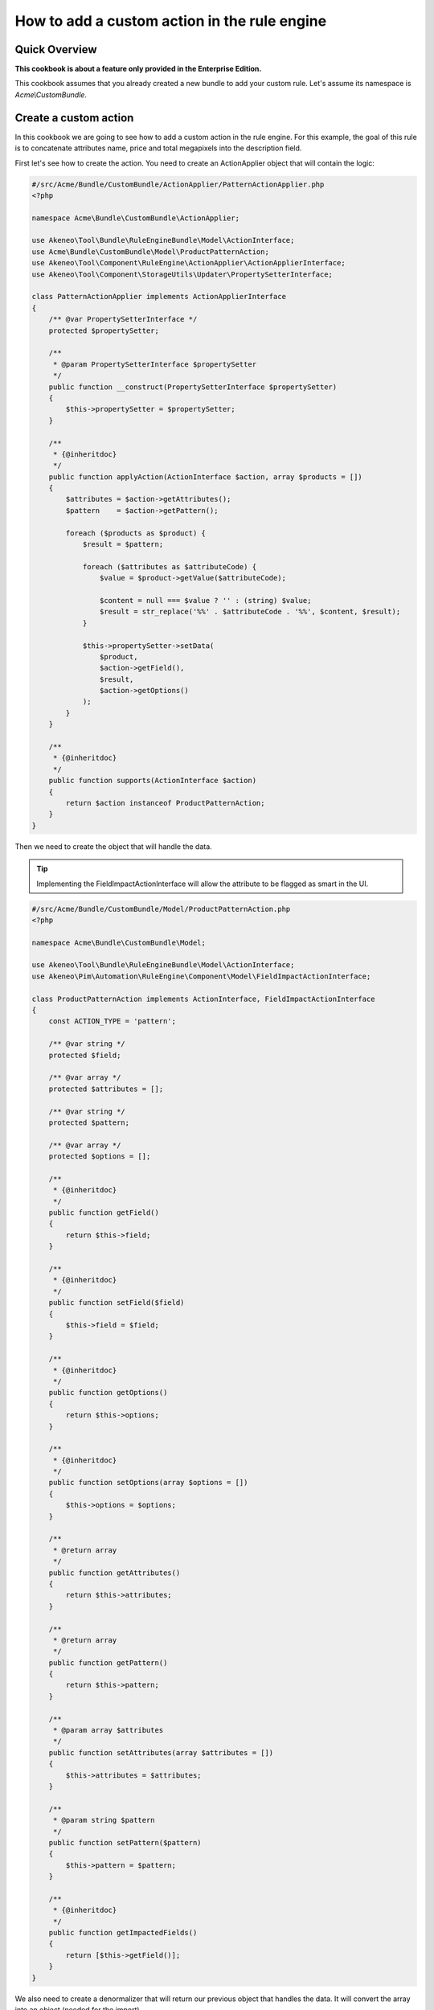 How to add a custom action in the rule engine
=============================================

Quick Overview
--------------

**This cookbook is about a feature only provided in the Enterprise Edition.**

This cookbook assumes that you already created a new bundle to add your custom rule. Let's assume its namespace is `Acme\\CustomBundle`.

Create a custom action
----------------------

In this cookbook we are going to see how to add a custom action in the rule engine.
For this example, the goal of this rule is to concatenate attributes name, price and total megapixels into the description field.

First let's see how to create the action. You need to create an ActionApplier object that will contain the logic:

.. code-block:: php

    #/src/Acme/Bundle/CustomBundle/ActionApplier/PatternActionApplier.php
    <?php

    namespace Acme\Bundle\CustomBundle\ActionApplier;

    use Akeneo\Tool\Bundle\RuleEngineBundle\Model\ActionInterface;
    use Acme\Bundle\CustomBundle\Model\ProductPatternAction;
    use Akeneo\Tool\Component\RuleEngine\ActionApplier\ActionApplierInterface;
    use Akeneo\Tool\Component\StorageUtils\Updater\PropertySetterInterface;

    class PatternActionApplier implements ActionApplierInterface
    {
        /** @var PropertySetterInterface */
        protected $propertySetter;

        /**
         * @param PropertySetterInterface $propertySetter
         */
        public function __construct(PropertySetterInterface $propertySetter)
        {
            $this->propertySetter = $propertySetter;
        }

        /**
         * {@inheritdoc}
         */
        public function applyAction(ActionInterface $action, array $products = [])
        {
            $attributes = $action->getAttributes();
            $pattern    = $action->getPattern();

            foreach ($products as $product) {
                $result = $pattern;

                foreach ($attributes as $attributeCode) {
                    $value = $product->getValue($attributeCode);

                    $content = null === $value ? '' : (string) $value;
                    $result = str_replace('%%' . $attributeCode . '%%', $content, $result);
                }

                $this->propertySetter->setData(
                    $product,
                    $action->getField(),
                    $result,
                    $action->getOptions()
                );
            }
        }

        /**
         * {@inheritdoc}
         */
        public function supports(ActionInterface $action)
        {
            return $action instanceof ProductPatternAction;
        }
    }

Then we need to create the object that will handle the data.

.. tip::

    Implementing the FieldImpactActionInterface will allow the attribute to be flagged as smart in the UI.

.. code-block:: php

    #/src/Acme/Bundle/CustomBundle/Model/ProductPatternAction.php
    <?php

    namespace Acme\Bundle\CustomBundle\Model;

    use Akeneo\Tool\Bundle\RuleEngineBundle\Model\ActionInterface;
    use Akeneo\Pim\Automation\RuleEngine\Component\Model\FieldImpactActionInterface;

    class ProductPatternAction implements ActionInterface, FieldImpactActionInterface
    {
        const ACTION_TYPE = 'pattern';

        /** @var string */
        protected $field;

        /** @var array */
        protected $attributes = [];

        /** @var string */
        protected $pattern;

        /** @var array */
        protected $options = [];

        /**
         * {@inheritdoc}
         */
        public function getField()
        {
            return $this->field;
        }

        /**
         * {@inheritdoc}
         */
        public function setField($field)
        {
            $this->field = $field;
        }

        /**
         * {@inheritdoc}
         */
        public function getOptions()
        {
            return $this->options;
        }

        /**
         * {@inheritdoc}
         */
        public function setOptions(array $options = [])
        {
            $this->options = $options;
        }

        /**
         * @return array
         */
        public function getAttributes()
        {
            return $this->attributes;
        }

        /**
         * @return array
         */
        public function getPattern()
        {
            return $this->pattern;
        }

        /**
         * @param array $attributes
         */
        public function setAttributes(array $attributes = [])
        {
            $this->attributes = $attributes;
        }

        /**
         * @param string $pattern
         */
        public function setPattern($pattern)
        {
            $this->pattern = $pattern;
        }

        /**
         * {@inheritdoc}
         */
        public function getImpactedFields()
        {
            return [$this->getField()];
        }
    }

We also need to create a denormalizer that will return our previous object that handles the data. It will convert the array into an object (needed for the import).

.. code-block:: php

    #/src/Acme/Bundle/CustomBundle/Denormalizer/ProductRule/PatternActionDenormalizer.php
    <?php

    namespace Acme\Bundle\CustomBundle\Denormalizer\ProductRule;

    use Acme\Bundle\CustomBundle\Model\ProductPatternAction;
    use Symfony\Component\Serializer\Normalizer\GetSetMethodNormalizer;

    class PatternActionDenormalizer extends GetSetMethodNormalizer
    {
        /**
         * {@inheritdoc}
         */
        public function denormalize($data, $class, $format = null, array $context = [])
        {
            return parent::denormalize($data, 'Acme\Bundle\CustomBundle\Model\ProductPatternAction');
        }

        /**
         * {@inheritdoc}
         */
        public function supportsDenormalization($data, $type, $format = null)
        {
            return isset($data['type']) && ProductPatternAction::ACTION_TYPE === $data['type'];
        }
    }

For our example we need to create an `ExistingAttributeValidator` that will check if the attributes provided in the rule file exist. It will raise a violation and skip this item if not.

.. code-block:: php

    #/src/Acme/Bundle/CustomBundle/Validator/Constraints/ExistingAttributesValidator.php
    <?php

    namespace Acme\Bundle\CustomBundle\Validator\Constraints;

    use Akeneo\Pim\Structure\Component\Repository\AttributeRepositoryInterface;
    use Symfony\Component\Validator\Constraint;
    use Symfony\Component\Validator\ConstraintValidator;

    class ExistingAttributesValidator extends ConstraintValidator
    {
        /** @var AttributeRepositoryInterface */
        protected $attributeRepository;

        /**
         * @param AttributeRepositoryInterface $attributeRepository
         */
        public function __construct(AttributeRepositoryInterface $attributeRepository)
        {
            $this->attributeRepository = $attributeRepository;
        }

        /**
         * {@inheritdoc}
         */
        public function validate($attributes, Constraint $constraint)
        {
            foreach ($attributes as $attribute) {
                if (null === $this->attributeRepository->findOneByIdentifier($attribute)) {
                    $this->context->buildViolation($constraint->message, ['%attribute%' => $attribute])->addViolation();
                }
            }
        }
    }

Here is the constraint message and its associated validation file:

.. code-block:: php

    #/src/Acme/Bundle/CustomBundle/Validator/Constraints/ExistingAttributes.php
    <?php

    namespace Acme\Bundle\CustomBundle\Validator\Constraints;

    use Symfony\Component\Validator\Constraint;

    class ExistingAttributes extends Constraint
    {
        /** @var string */
        public $message = 'There are no attributes with such code: "%attribute%"';

        /**
         * {@inheritdoc}
         */
        public function validatedBy()
        {
            return 'pimee_constraint_attributes_validator';
        }
    }

.. code-block:: yaml

    #/src/Acme/Bundle/CustomBundle/Resources/config/validation/ProductPatternAction.yml
    Acme\Bundle\CustomBundle\Model\ProductPatternAction:
        constraints:
            - Akeneo\Pim\Automation\RuleEngine\Bundle\Validator\Constraint\PropertyAction: ~
        properties:
            field:
               - Type:
                    type: string
               - NotBlank: ~
               - Length:
                   max: 255
               - Akeneo\Pim\Automation\RuleEngine\Bundle\Validator\Constraint\ExistingSetField: ~
            attributes:
                - Type:
                    type: array
                - NotBlank:
                    message: The key "attributes" is missing or empty.
                - Acme\Bundle\CustomBundle\Validator\Constraints\ExistingAttributes: ~
            pattern:
               - Type:
                    type: string
               - NotBlank: ~
               - Length:
                   max: 255

Don't forget to add these classes in your service definition and to tag them with the proper tag.
Also, do not forget to load your `services.yml` in your dependency injection, either in a bundle extension or in the config directory.

.. code-block:: yaml

    #/src/Acme/Bundle/CustomBundle/Resources/config/services.yml
    services:
        acme.action_applier.pattern:
            class: Acme\Bundle\CustomBundle\ActionApplier\PatternActionApplier
            arguments:
                - '@pim_catalog.updater.property_setter'
            tags:
                - { name: akeneo_rule_engine.action_applier, priority: 100 }

        acme.denormalizer.product_rule.pattern_action:
            class: Acme\Bundle\CustomBundle\Denormalizer\ProductRule\PatternActionDenormalizer
            tags:
                - { name: 'pimee_catalog_rule.denormalizer.product_rule' }

        acme.validator.existing_attributes:
            class: Acme\Bundle\CustomBundle\Validator\Constraints\ExistingAttributesValidator
            arguments:
                - '@pim_catalog.repository.attribute'
            tags:
                - { name: validator.constraint_validator, alias: pimee_constraint_attributes_validator }

You have to override the action column from the rule view to use the pattern type.

.. code-block:: jinja

    {# src/Acme/Bundle/CustomBundle/Resources/views/Rules/_actions.html.twig #}
    {% for action in value.actions %}
        <p class="AknRule">
            {% if action.type in ["copy", "copy_value"] %}
                {% set parameters = {
                '%from_field%': action.from_field|append_locale_and_scope_context(action.from_locale|default, action.from_scope|default)|highlight,
                '%to_field%': action.to_field|append_locale_and_scope_context(action.to_locale|default, action.to_scope|default)|highlight
                } %}
            {% elseif action.type in ["add", "remove"] %}
                {% set parameters = {
                '%field%': action.field|append_locale_and_scope_context(action.options.locale|default, action.options.scope|default)|highlight,
                '%value%': action.items|present_rule_action_value(action.field)|highlight,
                } %}
            {% elseif action.type == 'pattern' %}
                {% set parameters = {
                '%field%': action.field|append_locale_and_scope_context(action.options.locale|default, action.options.scope|default)|highlight,
                '%attributes%': action.attributes|join(',')|highlight
                } %}
            {% else %}
                {% set parameters = {
                '%field%': action.field|append_locale_and_scope_context(action.locale|default, action.scope|default)|highlight,
                '%value%': action.value|present_rule_action_value(action.field)|highlight
                } %}
            {% endif %}

            {{ ('pimee_catalog_rule.actions.type.' ~ action.type) |trans(parameters)|raw }}
        </p>
    {% endfor %}

You also need to override the rule file for the datagrid with your template.

.. code-block:: yaml

    #src/Acme/Bundle/CustomBundle/Resources/config/datagrid/rule.yml
    datagrid:
        rule-grid:
            options:
                manageFilters: false
                entityHint: rule
            source:
                acl_resource: pimee_catalog_rule_rule_view_permissions
                repository_method: createDatagridQueryBuilder
                type: pim_datasource_rule
                entity: '%akeneo_rule_engine.model.rule_definition.class%'
            columns:
                code:
                    label: pimee_catalog_rule.datagrid.rule-grid.column.code
                conditions:
                    label: pimee_catalog_rule.datagrid.rule-grid.column.conditions
                    type: twig
                    template: AkeneoPimRuleEngineBundle:Rule:_conditions.html.twig
                    frontend_type: html
                    data_name: content
                actions:
                    label: pimee_catalog_rule.datagrid.rule-grid.column.actions
                    type: twig
                    template: AcmeCustomBundle:Rules:_actions.html.twig
                    frontend_type: html
                    data_name: content
                impactedSubjectCount:
                    label: pimee_catalog_rule.datagrid.rule-grid.column.impacted_product_count.label
                    type: twig
                    template: AkeneoPimRuleEngineBundle:Rule:_impacted_product_count.html.twig
                    frontend_type: html
            properties:
                id: ~
                execute_link:
                    type: url
                    route: pimee_catalog_rule_rule_execute
                    params:
                        - code
                delete_link:
                    type: url
                    route: pimee_catalog_rule_rule_delete
                    params:
                        - id
            actions:
                execute:
                    launcherOptions:
                        className: AknIconButton AknIconButton--small AknIconButton--play
                    type: ajax
                    label: pimee_catalog_rule.datagrid.rule-grid.actions.execute
                    link: execute_link
                    acl_resource: pimee_catalog_rule_rule_execute_permissions
                    confirmation: true
                    messages:
                        confirm_title: pimee_catalog_rule.datagrid.rule-grid.actions.execute.confirm_title
                        confirm_content: pimee_catalog_rule.datagrid.rule-grid.actions.execute.confirm_content
                        confirm_ok: pim_common.ok
                delete:
                    launcherOptions:
                        className: AknIconButton AknIconButton--small AknIconButton--trash
                    type: delete
                    label: pimee_catalog_rule.datagrid.rule-grid.actions.delete
                    link: delete_link
                    acl_resource:  pimee_catalog_rule_rule_delete_permissions
            filters:
                columns:
                    code:
                        type: search
                        data_name: r.code
            sorters:
                columns:
                    code:
                        data_name: r.code
                    impactedSubjectCount:
                        data_name: r.impactedSubjectCount
                default:
                    code: '%oro_datagrid.extension.orm_sorter.class%::DIRECTION_ASC'
            mass_actions:
                impacted_product_count:
                    type: ajax
                    acl_resource: pimee_catalog_rule_rule_impacted_product_count_permissions
                    handler: rule_impacted_product_count
                    label: pimee_catalog_rule.datagrid.rule-grid.mass_edit_action.impacted_product_count
                    route: pimee_catalog_rule_rule_mass_impacted_product_count
                    className: 'AknButton AknButton--action AknButtonList-item'
                    messages:
                        confirm_title: pimee_catalog_rule.datagrid.rule-grid.mass_edit_action.confirm_title
                        confirm_content: pimee_catalog_rule.datagrid.rule-grid.mass_edit_action.confirm_content
                        confirm_ok: pim_common.ok
                execute:
                    type: ajax
                    acl_resource: pimee_catalog_rule_rule_execute_permissions
                    label: pimee_catalog_rule.datagrid.rule-grid.mass_edit_action.execute
                    handler: mass_execute_rule
                    className: 'AknButton AknButton--action AknButtonList-item'
                    messages:
                        confirm_title: pimee_catalog_rule.datagrid.rule-grid.mass_action.execute.confirm_title
                        confirm_content: pimee_catalog_rule.datagrid.rule-grid.mass_action.execute.confirm_content
                        confirm_ok: pim_common.ok
                        success: pimee_catalog_rule.datagrid.rule-grid.mass_action.execute.success
                        error: pimee_catalog_rule.datagrid.rule-grid.mass_action.execute.error
                        empty_selection: pimee_catalog_rule.datagrid.rule-grid.mass_action.execute.empty_selection
                delete:
                    type: delete
                    entity_name: rule
                    acl_resource: pimee_catalog_rule_rule_delete_permissions
                    handler: mass_delete_rule
                    label: pimee_catalog_rule.datagrid.rule-grid.mass_edit_action.delete
                    className: 'AknButton AknButton--important AknButtonList-item'
                    messages:
                        confirm_title: pim_common.confirm_deletion
                        confirm_content: pimee_catalog_rule.datagrid.rule-grid.mass_action.delete.confirm_content
                        confirm_ok: pim_common.delete
                        success: pimee_catalog_rule.datagrid.rule-grid.mass_action.delete.success
                        error: pimee_catalog_rule.datagrid.rule-grid.mass_action.delete.error
                        empty_selection: pimee_catalog_rule.datagrid.rule-grid.mass_action.delete.empty_selection


Then, add the translations.

.. code-block:: yaml

    #src/Acme/Bundle/CustomBundle/Resources/translations/messages.en.yml
    pimee_catalog_rule:
        actions:
            type:
                "pattern": Then attributes (%attributes%) from pattern are replaced by specific values into %field%

Here is an example on how you could write a rule.

.. code-block:: yaml

    rules:
        test_pattern:
            priority: 0
            enabled: true
            conditions:
                -
                    field: family
                    operator: IN
                    value:
                        - camcorders
            actions:
                -
                    type: pattern
                    field: description
                    attributes:
                        - name
                        - price
                        - total_megapixels
                    pattern: '%%name%% -- %%price%% -- %%total_megapixels%%'
                    options:
                        scope: ecommerce
                        locale: en_US
